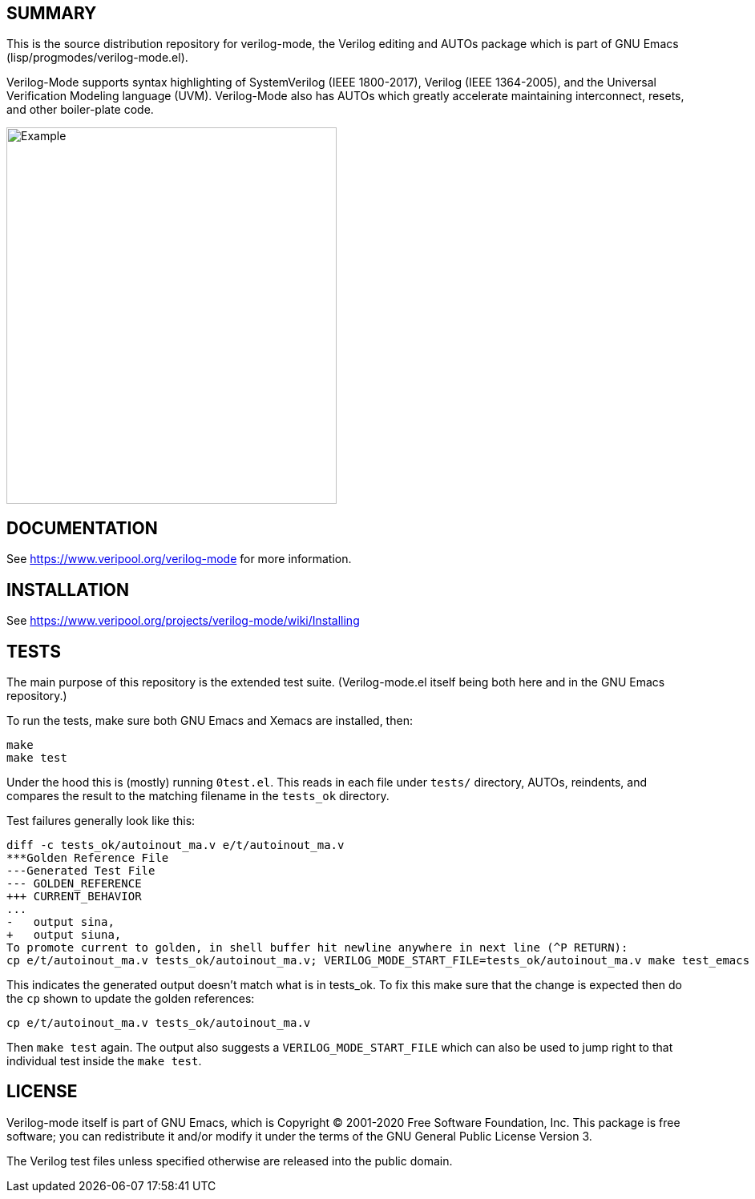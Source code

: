 :!toc:

ifdef::env-github[]
image:https://img.shields.io/badge/License-GPL%20v3-blue.svg[license GPLv3,link=https://www.gnu.org/licenses/gpl-3.0]
image:https://api.travis-ci.org/veripool/verilog-mode.svg?branch=master[Build Status (Travis CI),link=https://travis-ci.com/veripool/verilog-mode]
endif::[]

== SUMMARY

This is the source distribution repository for verilog-mode, the Verilog
editing and AUTOs package which is part of GNU Emacs
(lisp/progmodes/verilog-mode.el).

Verilog-Mode supports syntax highlighting of SystemVerilog (IEEE
1800-2017), Verilog (IEEE 1364-2005), and the Universal Verification
Modeling language (UVM).  Verilog-Mode also has AUTOs which greatly
accelerate maintaining interconnect, resets, and other boiler-plate code.

image:https://www.veripool.org/img/verilogmode_post.gif[Example,412,470]

== DOCUMENTATION

See https://www.veripool.org/verilog-mode for more information.

== INSTALLATION

See https://www.veripool.org/projects/verilog-mode/wiki/Installing

== TESTS

The main purpose of this repository is the extended test suite.
(Verilog-mode.el itself being both here and in the GNU Emacs repository.)

To run the tests, make sure both GNU Emacs and Xemacs are installed, then:

   make
   make test

Under the hood this is (mostly) running `0test.el`.  This reads in each
file under `tests/` directory, AUTOs, reindents, and compares the result to
the matching filename in the `tests_ok` directory.

Test failures generally look like this:

   diff -c tests_ok/autoinout_ma.v e/t/autoinout_ma.v
   ***Golden Reference File
   ---Generated Test File
   --- GOLDEN_REFERENCE
   +++ CURRENT_BEHAVIOR
   ...
   -   output sina,
   +   output siuna,
   To promote current to golden, in shell buffer hit newline anywhere in next line (^P RETURN):
   cp e/t/autoinout_ma.v tests_ok/autoinout_ma.v; VERILOG_MODE_START_FILE=tests_ok/autoinout_ma.v make test_emacs

This indicates the generated output doesn't match what is in tests_ok.  To
fix this make sure that the change is expected then do the `cp` shown to
update the golden references:

   cp e/t/autoinout_ma.v tests_ok/autoinout_ma.v

Then `make test` again.  The output also suggests a
`VERILOG_MODE_START_FILE` which can also be used to jump right to that
individual test inside the `make test`.

== LICENSE

Verilog-mode itself is part of GNU Emacs, which is Copyright (C) 2001-2020
Free Software Foundation, Inc.  This package is free software; you can
redistribute it and/or modify it under the terms of the GNU General Public
License Version 3.

The Verilog test files unless specified otherwise are released into the
public domain.
